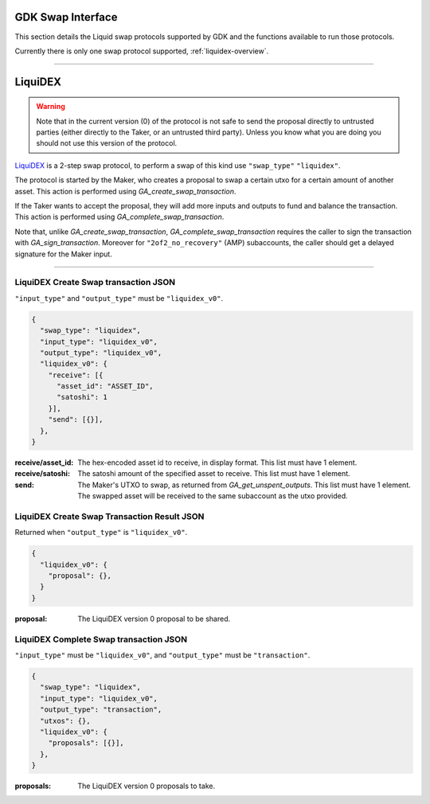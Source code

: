 .. _swap-overview:

GDK Swap Interface
==================

This section details the Liquid swap protocols supported by GDK and
the functions available to run those protocols.

Currently there is only one swap protocol supported, :ref:`liquidex-overview`.

---------------------------------------------------------------------

.. _liquidex-overview:

LiquiDEX
========

.. warning::
    Note that in the current version (0) of the protocol is not safe
    to send the proposal directly to untrusted parties (either
    directly to the Taker, or an untrusted third party). Unless you
    know what you are doing you should not use this version of the
    protocol.

`LiquiDEX`_ is a 2-step swap protocol, to perform a swap of this kind
use ``"swap_type"`` ``"liquidex"``.

.. _LiquiDEX: https://medium.com/blockstream/liquidex-2-step-atomic-swaps-on-the-liquid-network-8a7ff6fb7aa5

The protocol is started by the Maker, who creates a proposal to swap
a certain utxo for a certain amount of another asset.
This action is performed using `GA_create_swap_transaction`.

If the Taker wants to accept the proposal, they will add more inputs
and outputs to fund and balance the transaction.
This action is performed using `GA_complete_swap_transaction`.

Note that, unlike `GA_create_swap_transaction`,
`GA_complete_swap_transaction` requires the caller to sign the
transaction with `GA_sign_transaction`.
Moreover for ``"2of2_no_recovery"`` (AMP) subaccounts, the caller
should get a delayed signature for the Maker input.

---------------------------------------------------------------------

.. _liquidex-v0-create-details:

LiquiDEX Create Swap transaction JSON
-------------------------------------

``"input_type"`` and ``"output_type"`` must be ``"liquidex_v0"``.

.. code-block:: json

  {
    "swap_type": "liquidex",
    "input_type": "liquidex_v0",
    "output_type": "liquidex_v0",
    "liquidex_v0": {
      "receive": [{
        "asset_id": "ASSET_ID",
        "satoshi": 1
      }],
      "send": [{}],
    },
  }

:receive/asset_id: The hex-encoded asset id to receive, in display format.
                   This list must have 1 element.
:receive/satoshi: The satoshi amount of the specified asset to receive.
                  This list must have 1 element.
:send: The Maker's UTXO to swap, as returned from `GA_get_unspent_outputs`.
       This list must have 1 element.
       The swapped asset will be received to the same subaccount as the
       utxo provided.

.. _liquidex-v0-create-result:

LiquiDEX Create Swap Transaction Result JSON
--------------------------------------------

Returned when ``"output_type"`` is ``"liquidex_v0"``.

.. code-block:: json

  {
    "liquidex_v0": {
      "proposal": {},
    }
  }

:proposal: The LiquiDEX version 0 proposal to be shared.


.. _liquidex-v0-complete-details:

LiquiDEX Complete Swap transaction JSON
---------------------------------------

``"input_type"`` must be ``"liquidex_v0"``,
and ``"output_type"`` must be ``"transaction"``.

.. code-block:: json

  {
    "swap_type": "liquidex",
    "input_type": "liquidex_v0",
    "output_type": "transaction",
    "utxos": {},
    "liquidex_v0": {
      "proposals": [{}],
    },
  }

:proposals: The LiquiDEX version 0 proposals to take.
